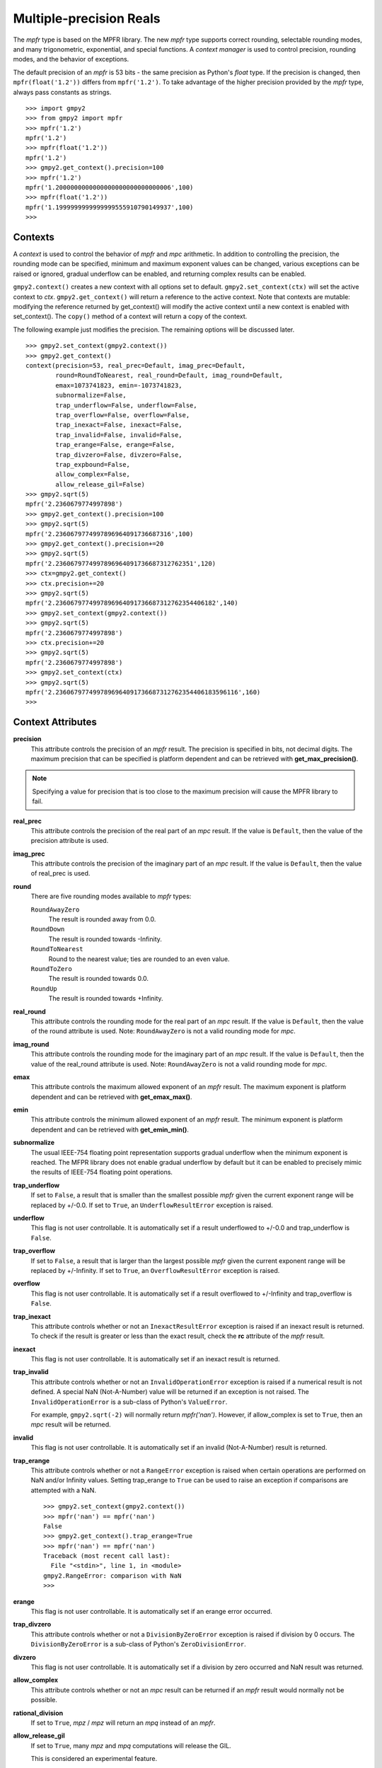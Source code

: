 Multiple-precision Reals
========================

The *mpfr* type is based on the MPFR library. The new *mpfr* type supports
correct rounding, selectable rounding modes, and many trigonometric,
exponential, and special functions. A *context manager* is used to control
precision, rounding modes, and the behavior of exceptions.

The default precision of an *mpfr* is 53 bits - the same precision as Python's
*float* type. If the precision is changed, then ``mpfr(float('1.2'))`` differs
from ``mpfr('1.2')``. To take advantage of the higher precision provided by
the *mpfr* type, always pass constants as strings.

::

    >>> import gmpy2
    >>> from gmpy2 import mpfr
    >>> mpfr('1.2')
    mpfr('1.2')
    >>> mpfr(float('1.2'))
    mpfr('1.2')
    >>> gmpy2.get_context().precision=100
    >>> mpfr('1.2')
    mpfr('1.2000000000000000000000000000006',100)
    >>> mpfr(float('1.2'))
    mpfr('1.1999999999999999555910790149937',100)
    >>>

Contexts
--------

A *context* is used to control the behavior of *mpfr* and *mpc* arithmetic.
In addition to controlling the precision, the rounding mode can be specified,
minimum and maximum exponent values can be changed, various exceptions can be
raised or ignored, gradual underflow can be enabled, and returning complex
results can be enabled.

``gmpy2.context()`` creates a new context with all options set to default.
``gmpy2.set_context(ctx)`` will set the active context to *ctx*.
``gmpy2.get_context()`` will return a reference to the active context. Note
that contexts are mutable: modifying the reference returned by get_context()
will modify the active context until a new context is enabled with
set_context(). The ``copy()`` method of a context will return a copy of the
context.

The following example just modifies the precision. The remaining options will
be discussed later.

::

    >>> gmpy2.set_context(gmpy2.context())
    >>> gmpy2.get_context()
    context(precision=53, real_prec=Default, imag_prec=Default,
            round=RoundToNearest, real_round=Default, imag_round=Default,
            emax=1073741823, emin=-1073741823,
            subnormalize=False,
            trap_underflow=False, underflow=False,
            trap_overflow=False, overflow=False,
            trap_inexact=False, inexact=False,
            trap_invalid=False, invalid=False,
            trap_erange=False, erange=False,
            trap_divzero=False, divzero=False,
            trap_expbound=False,
            allow_complex=False,
            allow_release_gil=False)
    >>> gmpy2.sqrt(5)
    mpfr('2.2360679774997898')
    >>> gmpy2.get_context().precision=100
    >>> gmpy2.sqrt(5)
    mpfr('2.2360679774997896964091736687316',100)
    >>> gmpy2.get_context().precision+=20
    >>> gmpy2.sqrt(5)
    mpfr('2.2360679774997896964091736687312762351',120)
    >>> ctx=gmpy2.get_context()
    >>> ctx.precision+=20
    >>> gmpy2.sqrt(5)
    mpfr('2.2360679774997896964091736687312762354406182',140)
    >>> gmpy2.set_context(gmpy2.context())
    >>> gmpy2.sqrt(5)
    mpfr('2.2360679774997898')
    >>> ctx.precision+=20
    >>> gmpy2.sqrt(5)
    mpfr('2.2360679774997898')
    >>> gmpy2.set_context(ctx)
    >>> gmpy2.sqrt(5)
    mpfr('2.2360679774997896964091736687312762354406183596116',160)
    >>>

Context Attributes
------------------

**precision**
    This attribute controls the precision of an *mpfr* result. The precision
    is specified in bits, not decimal digits. The maximum precision that can
    be specified is platform dependent and can be retrieved with
    **get_max_precision()**.

.. note::
    Specifying a value for precision that is too close to the maximum precision
    will cause the MPFR library to fail.

**real_prec**
    This attribute controls the precision of the real part of an *mpc* result.
    If the value is ``Default``, then the value of the precision attribute is
    used.

**imag_prec**
    This attribute controls the precision of the imaginary part of an *mpc*
    result. If the value is ``Default``, then the value of real_prec is used.

**round**
    There are five rounding modes available to *mpfr* types:

    ``RoundAwayZero``
        The result is rounded away from 0.0.

    ``RoundDown``
        The result is rounded towards -Infinity.

    ``RoundToNearest``
        Round to the nearest value; ties are rounded to an even value.

    ``RoundToZero``
        The result is rounded towards 0.0.

    ``RoundUp``
        The result is rounded towards +Infinity.

**real_round**
    This attribute controls the rounding mode for the real part of an *mpc*
    result. If the value is ``Default``, then the value of the round attribute
    is used. Note: ``RoundAwayZero`` is not a valid rounding mode for *mpc*.

**imag_round**
    This attribute controls the rounding mode for the imaginary part of an
    *mpc* result. If the value is ``Default``, then the value of the real_round
    attribute is used. Note: ``RoundAwayZero`` is not a valid rounding mode for
    *mpc*.

**emax**
    This attribute controls the maximum allowed exponent of an *mpfr* result.
    The maximum exponent is platform dependent and can be retrieved with
    **get_emax_max()**.

**emin**
    This attribute controls the minimum allowed exponent of an *mpfr* result.
    The minimum exponent is platform dependent and can be retrieved with
    **get_emin_min()**.

**subnormalize**
    The usual IEEE-754 floating point representation supports gradual underflow
    when the minimum exponent is reached. The MFPR library does not enable
    gradual underflow by default but it can be enabled to precisely mimic the
    results of IEEE-754 floating point operations.

**trap_underflow**
    If set to ``False``, a result that is smaller than the smallest possible
    *mpfr* given the current exponent range will be replaced by +/-0.0. If set
    to ``True``, an ``UnderflowResultError`` exception is raised.

**underflow**
    This flag is not user controllable. It is automatically set if a result
    underflowed to +/-0.0 and trap_underflow is ``False``.

**trap_overflow**
    If set to ``False``, a result that is larger than the largest possible
    *mpfr* given the current exponent range will be replaced by +/-Infinity. If
    set to ``True``, an ``OverflowResultError`` exception is raised.

**overflow**
    This flag is not user controllable. It is automatically set if a result
    overflowed to +/-Infinity and trap_overflow is ``False``.

**trap_inexact**
    This attribute controls whether or not an ``InexactResultError`` exception
    is raised if an inexact result is returned. To check if the result is
    greater or less than the exact result, check the **rc** attribute of the
    *mpfr* result.

**inexact**
    This flag is not user controllable. It is automatically set if an inexact
    result is returned.

**trap_invalid**
    This attribute controls whether or not an ``InvalidOperationError``
    exception is raised if a numerical result is not defined. A special
    NaN (Not-A-Number) value will be returned if an exception is not raised.
    The ``InvalidOperationError`` is a sub-class of Python's ``ValueError``.

    For example, ``gmpy2.sqrt(-2)`` will normally return *mpfr('nan')*.
    However, if allow_complex is set to ``True``, then an *mpc* result will
    be returned.

**invalid**
    This flag is not user controllable. It is automatically set if an invalid
    (Not-A-Number) result is returned.

**trap_erange**
    This attribute controls whether or not a ``RangeError`` exception is raised
    when certain operations are performed on NaN and/or Infinity values.
    Setting trap_erange to ``True`` can be used to raise an exception if
    comparisons are attempted with a NaN.

    ::

        >>> gmpy2.set_context(gmpy2.context())
        >>> mpfr('nan') == mpfr('nan')
        False
        >>> gmpy2.get_context().trap_erange=True
        >>> mpfr('nan') == mpfr('nan')
        Traceback (most recent call last):
          File "<stdin>", line 1, in <module>
        gmpy2.RangeError: comparison with NaN
        >>>

**erange**
    This flag is not user controllable. It is automatically set if an erange
    error occurred.

**trap_divzero**
    This attribute controls whether or not a ``DivisionByZeroError`` exception
    is raised if division by 0 occurs. The ``DivisionByZeroError`` is a
    sub-class of Python's ``ZeroDivisionError``.

**divzero**
    This flag is not user controllable. It is automatically set if a division
    by zero occurred and NaN result was returned.

**allow_complex**
    This attribute controls whether or not an *mpc* result can be returned if
    an *mpfr* result would normally not be possible.

**rational_division**
    If set to ``True``, *mpz* / *mpz* will return an *mpq* instead of an *mpfr*.

**allow_release_gil**
    If set to ``True``, many *mpz* and *mpq* computations will release the GIL.

    This is considered an experimental feature.

Context Methods
---------------

**abs**

**acos**

**acosh**

**add**

**agm**

**ai**

**asin**

**asinh**

**atan**

**atan2**

**atanh**

**cbrt**

**ceil**

**check_range**

**clear_flags()**
    Clear the underflow, overflow, inexact, invalid, erange, and divzero flags.

**const_catalan**

**const_euler**

**const_log**

**const_pi**

**copy()**
    Return a copy of the context.

**cos**

**cosh**

**cot**

**coth**

**csc**

**degrees**

**digamma**

**div**

**div_2exp**

**divmod**

**eint**

**erf**

**erfc**

**exp**

**exp10**

**exp2**

**expm1**

**factorial**

**floor**

**floor_div**

**fma**

**fmma**

**fmms**

**fmod**

**fms**

**frac**

**frexp**

**fsum**

**gamma**

**hypot**

**is_finite**

**is_infinite**

**is_integer**

**is_nan**

**is _regular**

**is_signed**

**is_zero**

**j0**

**j1**

**jn**

**lgamma**

**li2**

**lngamma**

**log**

**log10**

**log1p**

**log2**

**maxnum**

**minnum**

**minus**

**mod**

**modf**

**mul**

**mul_2exp**

**next_above**

**next_below**

**next_toward**

**norm**

**phase**

**plus**

**polar**

**pow**

**proj**

**radians**

**rec_sqrt**

**rect**

**reldiff**

**remainder**

**remquo**

**rint**

**rint_ceil**

**rint_floor**

**rint_round**

**rint_trunc**

**root**

**root_of_unity**

**rootn**

**round**

**round2**

**round_away**

**sec**

**sech**

**sin**

**sin_cos**

**sinh**

**sinh_cosh**

**sqrt**

**square**

**sub**

**subnormalize**

**tan**

**tanh**

**trunc**

**y0**

**y1**

**yn**

**zeta**

Contexts and the with statement
-------------------------------

Contexts can also be used in conjunction with Python's ``with ...`` statement to
temporarily change the context settings for a block of code and then restore the
original settings when the block of code exits.

``gmpy2.local_context()`` first save the current context and then creates a new
context based on a context passed as the first argument, or the current context
if no context is passed. The new context is modified if any optional keyword
arguments are given. The original active context is restored when the block
completes.

In the following example, the current context is saved by ``gmpy2.local_context()``
and then the block begins with a copy of the default context and the precision
set to 100. When the block is finished, the original context is restored.

::

    >>> with gmpy2.local_context(gmpy2.context(), precision=100) as ctx:
    ...   print(gmpy2.sqrt(2))
    ...   ctx.precision += 100
    ...   print(gmpy2.sqrt(2))
    ...
    1.4142135623730950488016887242092
    1.4142135623730950488016887242096980785696718753769480731766796
    >>>

A context object can also be used directly to create a context manager block.
However, instead of restoring the context to the active context when the
``with ...`` statement is executed, the restored context is the context used
before any keyword argument modifications.

The code:

::
    with gmpy2.ieee(64) as ctx:

is equivalent to:

::
    gmpy2.set_context(gmpy2.ieee(64))
    with gmpy2.local_context() as ctx:

Contexts that implement the standard *single*, *double*, and *quadruple* precision
floating point types can be created using **ieee()**.


mpfr Methods
------------

**as_integer_ratio()**
    Returns a 2-tuple containing the numerator and denominator after converting
    the *mpfr* object into the exact rational equivalent. The return 2-tuple
    is equivalent to Python's as_integer_ratio() method of built-in float
    objects.

**as_mantissa_exp()**
    Returns a 2-tuple containing the mantissa and exponent.

**as_simple_fraction()**
    Returns an *mpq* containing the simplest rational value that approximates
    the *mpfr* value with an error less than 1/(2**precision).

**conjugate()**
    Returns the complex conjugate. For *mpfr* objects, returns a copy of the
    original object.

**digits()**
    Returns a 3-tuple containing the mantissa, the exponent, and the number
    of bits of precision. The mantissa is represented as a string in the
    specified base with up to 'prec' digits. If 'prec' is 0, as many digits
    that are available are returned. No more digits than available given x's
    precision are returned. 'base' must be between 2 and 62, inclusive.

**is_integer()**
    Returns True if the *mpfr* object is an integer.

mpfr Attributes
---------------

**imag**
    Returns the imaginary component. For *mpfr* objects, returns 0.

**precision**
    Returns the precision of the *mpfr* object.

**rc**
    The result code (also known as ternary value in the MPFR documentation)
    is 0 if the value of the *mpfr* object is exactly equal to the exact,
    infinite precision value. If the result code is 1, then the value of the
    *mpfr* object is greater than the exact value. If the result code is -1,
    then the value of the *mpfr* object is less than the exact, infinite
    precision value.

**real**
    Returns the real component. For *mpfr* objects, returns a copy of the
    original object.

mpfr Functions
--------------

**acos(...)**
    acos(x) returns the arc-cosine of x. x is measured in radians. If
    context.allow_complex is True, then an *mpc* result will be returned for
    abs(x) > 1.

**acosh(...)**
    acosh(x) returns the inverse hyperbolic cosine of x.

**add(...)**
    add(x, y) returns x + y. The type of the result is based on the types of
    the arguments.

**agm(...)**
    agm(x, y) returns the arithmetic-geometric mean of x and y.

**ai(...)**
    ai(x) returns the Airy function of x.

**asin(...)**
    asin(x) returns the arc-sine of x. x is measured in radians. If
    context.allow_complex is True, then an *mpc* result will be returned for
    abs(x) > 1.

**asinh(...)**
    asinh(x) return the inverse hyperbolic sine of x.

**atan(...)**
    atan(x) returns the arc-tangent of x. x is measured in radians.

**atan2(...)**
    atan2(y, x) returns the arc-tangent of (y/x).

**atanh(...)**
    atanh(x) returns the inverse hyperbolic tangent of x. If
    context.allow_complex is True, then an *mpc* result will be returned for
    abs(x) > 1.

**cbrt(...)**
    cbrt(x) returns the cube root of x.

**ceil(...)**
    ceil(x) returns the 'mpfr' that is the smallest integer >= x.

**check_range(...)**
    check_range(x) return a new 'mpfr' with exponent that lies within the
    current range of emin and emax.

**const_catalan(...)**
    const_catalan([precision=0]) returns the Catalan's constant using the
    specified precision. If no precision is specified, the default precision
    is used.

**const_euler(...)**
    const_euler([precision=0]) returns the Euler's constant using the specified
    precision. If no precision is specified, the default precision is used.

**const_log2(...)**
    const_log2([precision=0]) returns the log2 constant using the specified
    precision. If no precision is specified, the default precision is used.

**const_pi(...)**
    const_pi([precision=0]) returns the constant pi using the specified
    precision. If no precision is specified, the default precision is used.

**context(...)**
    context() returns a new context manager controlling MPFR and MPC
    arithmetic.

**cos(...)**
    cos(x) returns the cosine of x. x is measured in radians.

**cosh(...)**
    cosh(x) returns the hyperbolic cosine of x.

**cot(...)**
    cot(x) returns the cotangent of x. x is measured in radians.

**coth(...)**
    coth(x) returns the hyperbolic cotangent of x.

**csc(...)**
    csc(x) returns the cosecant of x. x is measured in radians.

**csch(...)**
    csch(x) returns the hyperbolic cosecant of x.

**degrees(...)**
    degrees(x) converts an angle measurement x from radians to degrees.

**digamma(...)**
    digamma(x) returns the digamma of x.

**div(...)**
    div(x, y) returns x / y. The type of the result is based on the types of
    the arguments.

**div_2exp(...)**
    div_2exp(x, n) returns an 'mpfr' or 'mpc' divided by 2**n.

**eint(...)**
    eint(x) returns the exponential integral of x.

**erf(...)**
    erf(x) returns the error function of x.

**erfc(...)**
    erfc(x) returns the complementary error function of x.

**exp(...)**
    exp(x) returns e**x.

**exp10(...)**
    exp10(x) returns 10**x.

**exp2(...)**
    exp2(x) returns 2**x.

**expm1(...)**
    expm1(x) returns e**x - 1. expm1() is more accurate than exp(x) - 1 when
    x is small.

**f2q(...)**
    f2q(x[,err]) returns the simplest *mpq* approximating x to within relative
    error err. Default is the precision of x. Uses Stern-Brocot tree to find
    the simplest approximation. An *mpz* is returned if the denominator
    is 1. If err<0, error sought is 2.0 ** err.

**factorial(...)**
    factorial(n) returns the floating-point approximation to the factorial
    of n.

    See fac(n) to get the exact integer result.

**floor(...)**
    floor(x) returns the 'mpfr' that is the largest integer <= x.

**fma(...)**
    fma(x, y, z) returns correctly rounded result of (x * y) + z.

**fmma(...)**
    fmma(x, y, z, t) returns correctly rounded result of (x * y) + (z * t).
    Requires MPFR 4.

**fmms(...)**
    fmms(x, y, z, t) returns correctly rounded result of (x * y) - (z * t).
    Requires MPFR 4.

**fmod(...)**
    fmod(x, y) returns x - n*y where n is the integer quotient of x/y, rounded
    to 0.

**fms(...)**
    fms(x, y, z) returns correctly rounded result of (x * y) - z.

**frac(...)**
    frac(x) returns the fractional part of x.

**frexp(...)**
    frexp(x) returns a tuple containing the exponent and mantissa of x.

**fsum(...)**
    fsum(iterable) returns the accurate sum of the values in the iterable.

**gamma(...)**
    gamma(x) returns the gamma of x.

**get_exp(...)**
    get_exp(mpfr) returns the exponent of an *mpfr*. Returns 0 for NaN or
    Infinity and sets the erange flag and will raise an exception if trap_erange
    is set.

**hypot(...)**
    hypot(y, x) returns square root of (x**2 + y**2).

**ieee(...)**
    ieee(bitwidth) returns a context with settings for 32-bit (aka single),
    64-bit (aka double), or 128-bit (aka quadruple) precision floating
    point types.

**inf(...)**
    inf(n) returns an *mpfr* initialized to Infinity with the same sign as n.
    If n is not given, +Infinity is returned.

**is_finite(...)**
    is_finite(x) returns True if x is an actual number (i.e. not NaN or
    Infinity).

**is_inf(...)**
    is_inf(x) returns True if x is Infinity or -Infinity.

    .. note::
        **is_inf()** is deprecated; please use **if_infinite()**.

**is_infinite(...)**
    is_infinite(x) returns True if x Infinity or -Infinity.

**is_nan(...)**
    is_nan(x) returns True if x is NaN (Not-A-Number).

**is_number(...)**
    is_number(x) returns True if x is an actual number (i.e. not NaN or
    Infinity).

    .. note::
        **is_number()** is deprecated; please use **is_finite()**.

**is_regular(...)**
    is_regular(x) returns True if x is not zero, NaN, or Infinity.

**is_signed(...)**
    is_signed(x) returns True if the sign bit of x is set.

**is_unordered(...)**
    is_unordered(x,y) returns True if either x and/or y is NaN.

**is_zero(...)**
    is_zero(x) returns True if x is zero.

**j0(...)**
    j0(x) returns the Bessel function of the first kind of order 0 of x.

**j1(...)**
    j1(x) returns the Bessel function of the first kind of order 1 of x.

**jn(...)**
    jn(x,n) returns the Bessel function of the first kind of order n of x.

**lgamma(...)**
    lgamma(x) returns a tuple containing the logarithm of the absolute value of
    gamma(x) and the sign of gamma(x)

**li2(...)**
    li2(x) returns the real part of dilogarithm of x.

**lngamma(...)**
    lngamma(x) returns the logarithm of gamma(x).

**log(...)**
    log(x) returns the natural logarithm of x.

**log10(...)**
    log10(x) returns the base-10 logarithm of x.

**log1p(...)**
    log1p(x) returns the natural logarithm of (1+x).

**log2(...)**
    log2(x) returns the base-2 logarithm of x.

**max2(...)**
    max2(x, y) returns the maximum of x and y. The result may be rounded to
    match the current context. Use the builtin max() to get an exact copy of
    the largest object without any rounding.

**min2(...)**
    min2(x, y) returns the minimum of x and y. The result may be rounded to
    match the current context. Use the builtin min() to get an exact copy of
    the smallest object without any rounding.

**modf(...)**
    modf(x) returns a tuple containing the integer and fractional portions
    of x.

**mpfr(...)**
    mpfr() returns and *mpfr* object set to 0.0.

    mpfr(n[, precision=0]) returns an *mpfr* object after converting a numeric
    value n. If no precision, or a precision of 0, is specified; the precision
    is taken from the current context.

    mpfr(s[, precision=0[, [base=0]]) returns an *mpfr* object after converting
    a string 's' made up of digits in the given base, possibly with fractional
    part (with period as a separator) and/or exponent (with exponent marker
    'e' for base<=10, else '@'). If no precision, or a precision of 0, is
    specified; the precision is taken from the current context. The base of the
    string representation must be 0 or in the interval 2 ... 62. If the base
    is 0, the leading digits of the string are used to identify the base: 0b
    implies base=2, 0x implies base=16, otherwise base=10 is assumed.

**mpfr_from_old_binary(...)**
    mpfr_from_old_binary(string) returns an *mpfr* from a GMPY 1.x binary mpf
    format. Please use to_binary()/from_binary() to convert GMPY2 objects to or
    from a binary format.

**mpfr_grandom(...)**
    mpfr_grandom(random_state) returns two random numbers with Gaussian
    distribution. The parameter *random_state* must be created by random_state()
    first.

**mpfr_random(...)**
    mpfr_random(random_state) returns a uniformly distributed number between
    [0,1]. The parameter *random_state* must be created by random_state() first.

**mul(...)**
    mul(x, y) returns x * y. The type of the result is based on the types of
    the arguments.

**mul_2exp(...)**
    mul_2exp(x, n) returns 'mpfr' or 'mpc' multiplied by 2**n.

**nan(...)**
    nan() returns an 'mpfr' initialized to NaN (Not-A-Number).

**next_above(...)**
    next_above(x) returns the next 'mpfr' from x toward +Infinity.

**next_below(...)**
    next_below(x) returns the next 'mpfr' from x toward -Infinity.

**radians(...)**
    radians(x) converts an angle measurement x from degrees to radians.

**rec_sqrt(...)**
    rec_sqrt(x) returns the reciprocal of the square root of x.

**reldiff(...)**
    reldiff(x, y) returns the relative difference between x and y. Result is
    equal to abs(x-y)/x.

**remainder(...)**
    remainder(x, y) returns x - n*y where n is the integer quotient of x/y,
    rounded to the nearest integer and ties rounded to even.

**remquo(...)**
    remquo(x, y) returns a tuple containing the remainder(x,y) and the low bits
    of the quotient.

**rint(...)**
    rint(x) returns x rounded to the nearest integer using the current rounding
    mode.

**rint_ceil(...)**
    rint_ceil(x) returns x rounded to the nearest integer by first rounding to
    the next higher or equal integer and then, if needed, using the current
    rounding mode.

**rint_floor(...)**
    rint_floor(x) returns x rounded to the nearest integer by first rounding to
    the next lower or equal integer and then, if needed, using the current
    rounding mode.

**rint_round(...)**
    rint_round(x) returns x rounded to the nearest integer by first rounding to
    the nearest integer (ties away from 0) and then, if needed, using the
    current rounding mode.

**rint_trunc(...)**
    rint_trunc(x) returns x rounded to the nearest integer by first rounding
    towards zero and then, if needed, using the current rounding mode.

**root(...)**
    root(x, n) returns n-th root of x. The result always an *mpfr*.

**round2(...)**
    round2(x[, n]) returns x rounded to n bits. Uses default precision if n is
    not specified. See round_away() to access the mpfr_round() function. Use
    the builtin round() to round x to n decimal digits.

**round_away(...)**
    round_away(x) returns an *mpfr* by rounding x the nearest integer, with
    ties rounded away from 0.

**sec(...)**
    sec(x) returns the secant of x. x is measured in radians.

**sech(...)**
    sech(x) returns the hyperbolic secant of x.

**set_exp(...)**
    set_exp(x, n) sets the exponent of a given *mpfr* to n. If n is outside the
    range of valid exponents, set_exp() will set the erange flag and either
    return the original value or raise an exception if trap_erange is set.

**set_sign(...)**
    set_sign(x, bool) returns a copy of x with it's sign bit set if *bool*
    evaluates to True.

**sign(...)**
    sign(x) returns -1 if x < 0, 0 if x == 0, or +1 if x >0.

**sin(...)**
    sin(x) returns the sine of x. x is measured in radians.

**sin_cos(...)**
    sin_cos(x) returns a tuple containing the sine and cosine of x. x is
    measured in radians.

**sinh(...)**
    sinh(x) returns the hyberbolic sine of x.

**sinh_cosh(...)**
    sinh_cosh(x) returns a tuple containing the hyperbolic sine and cosine of
    x.

**sqrt(...)**
    sqrt(x) returns the square root of x. If x is integer, rational, or real,
    then an *mpfr* will be returned. If x is complex, then an *mpc* will
    be returned. If context.allow_complex is True, negative values of x
    will return an *mpc*.

**square(...)**
    square(x) returns x * x. The type of the result is based on the types of
    the arguments.

**sub(...)**
    sub(x, y) returns x - y. The type of the result is based on the types of
    the arguments.

**tan(...)**
    tan(x) returns the tangent of x. x is measured in radians.

**tanh(...)**
    tanh(x) returns the hyperbolic tangent of x.

**trunc(...)**
    trunc(x) returns an 'mpfr' that is x truncated towards 0. Same as
    x.floor() if x>=0 or x.ceil() if x<0.

**y0(...)**
    y0(x) returns the Bessel function of the second kind of order 0 of x.

**y1(...)**
    y1(x) returns the Bessel function of the second kind of order 1 of x.

**yn(...)**
    yn(x,n) returns the Bessel function of the second kind of order n of x.

**zero(...)**
    zero(n) returns an *mpfr* initialized to 0.0 with the same sign as n.
    If n is not given, +0.0 is returned.

**zeta(...)**
    zeta(x) returns the Riemann zeta of x.

mpfr Formatting
---------------

The *mpfr* type supports the __format__() special method to allow custom output
formatting.

**__format__(...)**
    x.__format__(fmt) returns a Python string by formatting 'x' using the
    format string 'fmt'. A valid format string consists of:

    |     optional alignment code:
    |        '<' -> left shifted in field
    |        '>' -> right shifted in field
    |        '^' -> centered in field
    |     optional leading sign code
    |        '+' -> always display leading sign
    |        '-' -> only display minus for negative values
    |        ' ' -> minus for negative values, space for positive values
    |     optional width.precision
    |     optional rounding mode:
    |        'U' -> round toward plus infinity
    |        'D' -> round toward minus infinity
    |        'Y' -> round away from zero
    |        'Z' -> round toward zero
    |        'N' -> round to nearest
    |     optional conversion code:
    |        'a','A' -> hex format
    |        'b'     -> binary format
    |        'e','E' -> scientific format
    |        'f','F' -> fixed point format
    |        'g','G' -> fixed or scientific format

    .. note::
        The formatting codes must be specified in the order shown above.

::

    >>> from gmpy2 import mpfr
    >>> a=mpfr("1.23456")
    >>> "{0:15.3f}".format(a)
    '          1.235'
    >>> "{0:15.3Uf}".format(a)
    '          1.235'
    >>> "{0:15.3Df}".format(a)
    '          1.234'
    >>> "{0:.3Df}".format(a)
    '1.234'
    >>> "{0:+.3Df}".format(a)
    '+1.234'



